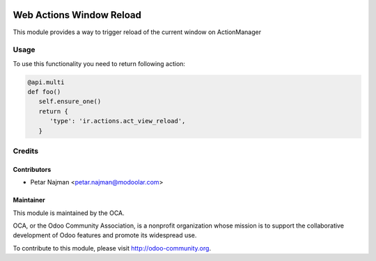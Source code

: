 .. image:: https://www.gnu.org/graphics/lgplv3-147x51.png
   :target: https://www.gnu.org/licenses/lgpl-3.0.en.html
   :alt: License: LGPL-v3

=========================
Web Actions Window Reload
=========================

This module provides a way to trigger reload of the current window on ActionManager

Usage
=====

To use this functionality you need to return following action:

.. code-block:: python

      @api.multi
      def foo()
         self.ensure_one()
         return {
            'type': 'ir.actions.act_view_reload',
         }

Credits
=======


Contributors
------------

* Petar Najman <petar.najman@modoolar.com>

Maintainer
----------

.. image:: https://odoo-community.org/logo.png
   :alt: Odoo Community Association
   :target: https://odoo-community.org

This module is maintained by the OCA.

OCA, or the Odoo Community Association, is a nonprofit organization whose
mission is to support the collaborative development of Odoo features and
promote its widespread use.

To contribute to this module, please visit http://odoo-community.org.
